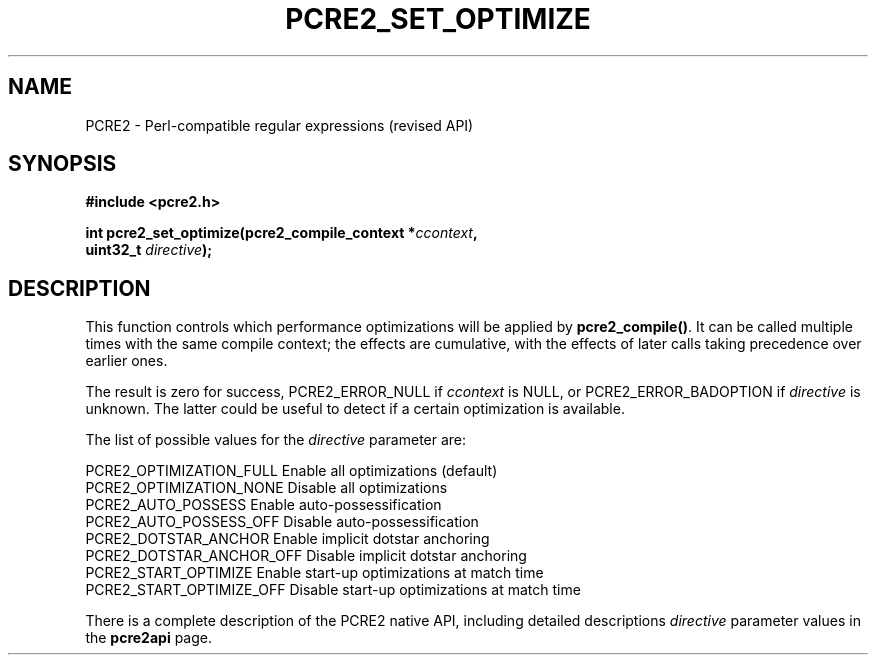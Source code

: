 .TH PCRE2_SET_OPTIMIZE 3 "22 September 2024" "PCRE2 10.48-DEV"
.SH NAME
PCRE2 - Perl-compatible regular expressions (revised API)
.SH SYNOPSIS
.rs
.sp
.B #include <pcre2.h>
.PP
.nf
.B int pcre2_set_optimize(pcre2_compile_context *\fIccontext\fP,
.B "  uint32_t \fIdirective\fP);"
.fi
.
.SH DESCRIPTION
.rs
.sp
This function controls which performance optimizations will be applied
by \fBpcre2_compile()\fP. It can be called multiple times with the same compile
context; the effects are cumulative, with the effects of later calls taking
precedence over earlier ones.
.P
The result is zero for success, PCRE2_ERROR_NULL if \fIccontext\fP is NULL,
or PCRE2_ERROR_BADOPTION if \fIdirective\fP is unknown. The latter could be
useful to detect if a certain optimization is available.
.P
The list of possible values for the \fIdirective\fP parameter are:
.sp
  PCRE2_OPTIMIZATION_FULL   Enable all optimizations (default)
  PCRE2_OPTIMIZATION_NONE   Disable all optimizations
  PCRE2_AUTO_POSSESS        Enable auto-possessification
  PCRE2_AUTO_POSSESS_OFF    Disable auto-possessification
  PCRE2_DOTSTAR_ANCHOR      Enable implicit dotstar anchoring
  PCRE2_DOTSTAR_ANCHOR_OFF  Disable implicit dotstar anchoring
  PCRE2_START_OPTIMIZE      Enable start-up optimizations at match time
  PCRE2_START_OPTIMIZE_OFF  Disable start-up optimizations at match time
.sp
There is a complete description of the PCRE2 native API, including detailed
descriptions \fIdirective\fP parameter values in the
.\" HREF
\fBpcre2api\fP
.\"
page.
